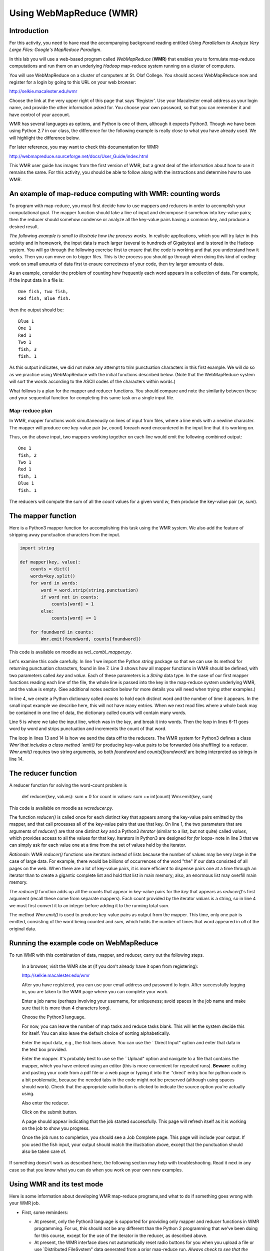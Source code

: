 Using WebMapReduce (WMR)
========================

Introduction
------------

For this activity, you need to have read the accompanying
background reading entitled
*Using Parallelism to Analyze Very Large Files: Google's MapReduce Paradigm*.

In this lab you will use a web-based program called `WebMapReduce`
(**WMR**) that enables you to formulate map-reduce computations and
run them on an underlying *Hadoop* map-reduce system running on a
cluster of computers.

You will use WebMapReduce on a cluster of computers at St. Olaf
College. You should access WebMapReduce now and register for a
login by going to this URL on your web browser:

http://selkie.macalester.edu/wmr

Choose the link at the very upper right of this page that says
'Register'. Use your Macalester email address as your login name,
and provide the other information asked for. You choose your own
password, so that you can remember it and have control of your
account.

WMR has several languages as options, and Python is one of them,
although it expects Python3. Though we have been using Python 2.7
in our class, the difference for the following example is really
close to what you have already used. We will highlight the
difference below.

For later reference, you may want to check this documentation for
WMR:

http://webmapreduce.sourceforge.net/docs/User_Guide/index.html

This WMR user guide has images from the first version of WMR, but a
great deal of the information about how to use it remains the same.
For this activity, you should be able to follow along with the
instructions and determine how to use WMR.

An example of map-reduce computing with WMR: counting words
-----------------------------------------------------------

To program with map-reduce, you must first decide how to use
mappers and reducers in order to accomplish your computational
goal. The mapper function should take a line of input and decompose
it somehow into key-value pairs; then the reducer should somehow
condense or analyze all the key-value pairs having a common key,
and produce a desired result.

*The following example is small to illustrate how the process works.*
In realistic applications, which you will try later in this
activity and in homework, the input data is much larger (several to
hundreds of Gigabytes) and is stored in the Hadoop system. You will
go through the following exercise first to ensure that the code is
working and that you understand how it works. Then you can move on
to bigger files. This is the process you should go through when
doing this kind of coding: work on small amounts of data first to
ensure correctness of your code, then try larger amounts of data.

As an example, consider the problem of counting how frequently each
word appears in a collection of data. For example, if the input
data in a file is:

::

    One fish, Two fish,
    Red fish, Blue fish.

then the output should be:

::

    Blue 1
    One 1
    Red 1
    Two 1
    fish, 3
    fish. 1

As this output indicates, we did not make any attempt to trim
punctuation characters in this first example. We will do so as we
practice using WebMapReduce with the initial functions described
below. (Note that the WebMapReduce system will sort the words
according to the ASCII codes of the characters within words.)

What follows is a plan for the mapper and reducer functions. You
should compare and note the similarity between these and your
sequential function for completing this same task on a single input
file.

Map-reduce plan
^^^^^^^^^^^^^^^

In WMR, mapper functions work simultaneously on lines of input from
files, where a line ends with a newline character. The mapper will
produce one key-value pair (*w*, *count*) foreach word encountered
in the input line that it is working on.

Thus, on the above input, two mappers working together on each line
would emit the following combined output:

::

    One 1
    fish, 2
    Two 1
    Red 1
    fish, 1
    Blue 1
    fish. 1

The reducers will compute the sum of all the *count* values for a
given word *w*, then produce the key-value pair (*w*, *sum*).


The mapper function
-------------------

Here is a Python3 mapper function for accomplishing this task using
the WMR system. We also add the feature of stripping away
punctuation characters from the input.

.. sourcecode:: python

    import string

    def mapper(key, value):
        counts = dict()
        words=key.split()
        for word in words:
            word = word.strip(string.punctuation)
            if word not in counts:
                counts[word] = 1
            else:
                counts[word] += 1

        for foundword in counts:
            Wmr.emit(foundword, counts[foundword])



This code is available on moodle as `wc\\\_comb\\\_mapper.py`.

Let's examine this code carefully. In line 1 we import the Python
`string` package so that we can use its method for returning
punctuation characters, found in line 7. Line 3 shows how all
mapper functions in WMR should be defined, with two parameters
called `key` and `value`. Each of these parameters is a *String*
data type. In the case of our first mapper functions reading each
line of the file, the whole line is passed into the key in the
map-reduce system underlying WMR, and the value is empty. (See
additional notes section below for more details you will need when
trying other examples.)

In line 4, we create a Python dictionary called `counts` to hold
each distinct word and the number of time it appears. In the small
input example we describe here, this will not have many entries.
When we next read files where a whole book may be contained in one
line of data, the dictionary called counts will contain many
words.

Line 5 is where we take the input line, which was in the `key`, and
break it into words. Then the loop in lines 6-11 goes word by word
and strips punctuation and increments the count of that word.

The loop in lines 13 and 14 is how we send the data off to the
reducers. The WMR system for Python3 defines a class `Wmr`that
includes a class method `emit()` for producing key-value pairs to
be forwarded (via shuffling) to a reducer. `Wmr.emit()` requires
two string arguments, so both `foundword` and `counts[foundword]`
are being interpreted as strings in line 14.


The reducer function
--------------------

A reducer function for solving the word-count problem is

        def reducer(key, values): sum = 0 for count in values: sum +=
        int(count) Wmr.emit(key, sum)



This code is available on moodle as `wcreducer.py`.

The function `reducer()` is called once for each distinct key
that appears among the key-value pairs emitted by the mapper, and
that call processes all of the key-value pairs that use that key.
On line 1, the two parameters that are arguments of `reducer()`
are that one distinct `key` and a Python3 *iterator* (similar to a
list, but not quite) called `values`, which provides access to
all the values for that key. Iterators in Python3 are designed for
`for` loops- note in line 3 that we can simply ask for each value
one at a time from the set of values held by the iterator.

*Rationale:* WMR `reducer()` functions use iterators instead of
lists because the number of values may be very large in the case of
large data. For example, there would be billions of occurrences of
the word "the" if our data consisted of all pages on the web. When
there are a lot of key-value pairs, it is more efficient to
dispense pairs one at a time through an iterator than to create a
gigantic complete list and hold that list in main memory; also, an
enormous list may overfill main memory.

The `reducer()` function adds up all the counts that appear in
key-value pairs for the `key` that appears as `reducer()`'s
first argument (recall these come from separate mappers). Each
count provided by the iterator `values` is a string, so in line 4
we must first convert it to an integer before adding it to the
running total `sum`.

The method `Wmr.emit()` is used to produce key-value pairs as
output from the mapper. This time, only one pair is emitted,
consisting of the word being counted and `sum`, which holds the
number of times that word appeared in *all* of the original data.

Running the example code on WebMapReduce
----------------------------------------

To run WMR with this combination of data, mapper, and reducer,
carry out the following steps.

    In a browser, visit the WMR site at (if you don't already have it
    open from registering):

    http://selkie.macalester.edu/wmr

    After you have registered, you can use your email address and
    password to login. After successfully logging in, you are taken to
    the WMR page where you can complete your work.

    Enter a job name (perhaps involving your username, for uniqueness;
    avoid spaces in the job name and make sure that it is more than 4
    characters long).

    Choose the Python3 language.

    For now, you can leave the number of map tasks and reduce tasks
    blank. This will let the system decide this for itself. You can
    also leave the default choice of sorting alphabetically.

    Enter the input data, e.g., the fish lines above. You can use the
    \`\`Direct Input" option and enter that data in the text box
    provided.

    Enter the mapper. It's probably best to use se the \`\`Upload"
    option and navigate to a file that contains the mapper, which you
    have entered using an editor (this is more convenient for repeated
    runs). **Beware:** cutting and pasting your code from a pdf file or
    a web page or typing it into the \`'direct' entry box for python
    code is a bit problematic, because the needed tabs in the code
    might not be preserved (although using spaces should work). Check
    that the appropriate radio button is clicked to indicate the source
    option you're actually using.

    Also enter the reducer.

    Click on the submit button.

    A page should appear indicating that the job started successfully.
    This page will refresh itself as it is working on the job to show
    you progress.

    Once the job runs to completion, you should see a Job Complete page.
    This page will include your output. If you used the fish input,
    your output should match the illustration above, except that the
    punctuation should also be taken care of.


If something doesn't work as described here, the following section
may help with troubleshooting. Read it next in any case so that you
know what you can do when you work on your own new examples.

Using WMR and its test mode
---------------------------

Here is some information about developing WMR map-reduce
programs,and what to do if something goes wrong with your WMR job.

-  First, some reminders:

   -  At present, only the Python3 language is supported for providing
      only mapper and reducer functions in WMR programming. For us, this
      should not be any different than the Python 2 programming that
      we've been doing for this course, except for the use of the
      iterator in the reducer, as described above.

   -  At present, the WMR interface does not automatically reset radio
      buttons for you when you upload a file or use \`Distributed
      FileSystem" data generated from a prior map-reduce run.
      *Always check to see that the radio buttons select the data, mapper, and reduce resources you intend.*


-  You can test your mapper alone without using your reducer by
   using the *identity reducer*, which simply emits the same key-value
   pairs that it receives. Here is an implementation of the identity
   reducer for Python:

   .. sourcecode:: python

           def reducer(key, iter):
                for s in iter:
                    Wmr.emit(key, s)

   (Available as `idreducer.py`.)

   For example, if you use the word-count mapper
   `wc\\\_comb\\\_mapper.py` with the identity reducer
   `idreducer.py`, then the "fish" data above should produce the
   following output:

   ::

       Blue    1
       fish    2
       fish    2
       One 1
       Red 1
       Two 1

   Observe that the output is sorted, due to the shuffling step.
   However, this does show all the key-value pairs that result from
   the word-count mapper.

-  Likewise, you can test your reducer alone without using your
   mapper by substituting the `identity mapper`, which simply copies
   key-value pairs from lines of input data. Here is an implementation
   of the identity mapper in Python:

   .. sourcecode:: python

           def mapper(key, value):
               Wmr.emit(key, value)

   (Available as `idmapper.py`.)

   For example, you could enter a small amount of input data that you
   expect your mapper to produce, such as the `TAB`-separated
   key-value pairs listed above from using the identity reducer. If
   you then use the identity mapper `idmapper.py` with the
   word-count reducer `wcreducer.py` you should get the following
   output, which we would expect from each stage working:

   ::

       Blue    1
       fish    4
       One     1
       Red     1
       Two     1

   *Note:* Use a `TAB` character to separate the key and value in
   the input lines above. To kep a test case around, it is easier to
   enter your data in an editor, then cut and paste to enter that data
   in the text box. Alternatively, you can"Upload" a file that
   contains the data.

-  Unfortunately, the current WMR system does *not* provide very
   useful error messages in many cases. For example, if there's an
   error in your Python code, no clue about that error can be passed
   along in the current system.

-  In order to test or debug a mapper and reducer, you can use the
   `Test` Button at the bottom of the WMR web page. The job output
   from this choice shows you what both the mapper and reducer
   emitted, which can be helpful for debugging your code.

   .. note:: `Do not use `Test` for large data`, but only to debug
               your mappers and reducers. This option does *not* use cluster
               computing, so it cannot handle large data.


Next Steps
----------


#. In WMR, you can choose to use your own input data files. Try
   choosing to 'browse' for a file, and using `mobydick.txt` as file
   input.

#. You have likely noticed that capitalized words are treated
   separately from lowercase words. Change your mapper to also convert
   each word to lowercase before checking whether it is in the
   dictionary.

#. There are a large number of files of books from Project
   Gutenberg available on the Hadoop system underlying WebMapReduce.
   First start by trying this book as an input file by choosing
   'Cluster Path' as Input in WMR and typing one of these into the
   text box:

   | /shared/gutenberg/WarAndPeace.txt
   | /shared/gutenberg/CompleteShakespeare.txt
   | /shared/gutenberg/AnnaKarenina.txt

   These books have many lines of text with 'newline' chacters at the
   end of each line. Each of you mapper functions works on one line.
   Try one of these.

#. Next, you should try a collection of many books, each of which
   has no newline characters in them. In this case, each mapper 'task'
   in Hadoop will work on one whole book (your dictionary of words per
   mapper will be for the whole book, and the mappers will be running
   on many books at one time). In the Hadoop file system inside WMR we
   have these datasets available for this:

       ===================================      ===================
       'Cluster path' to enter in WMR            Number of books
       ===================================      ===================
       /shared/gutenberg/all\_nonl/group10       2018
       /shared/gutenberg/all\_nonl/group11        294

       /shared/gutenberg/all\_nonl/group6         830

       /shared/gutenberg/all\_nonl/group8         541
       ===================================      ===================

   While using many books, it will be useful for you to experiment
   with the different datasets so that you can get a sense for how
   much a system like Hadoop can process.

   To do this, it will also be useful for you to save your
   configuration so that you can use it again with a different number
   of reducer tasks. Once you have entered your mapper and reducer
   code, picked the Python3 language, and given your job a descriptive
   name, choose the `'Save'` button at the bottom of the WMR panel.
   This will now be a `'Saved Configuration'` that you can retrieve
   using the link on the left in the WMR page.

   Try using the smallest set first (group11). Do not enter anything
   in the map tasks box- notice that the system will choose the same
   number of mappers as the number of books (this will show up once
   you submit the job). Also do not enter anything for the number of
   reduce tasks. With that many books, when the job completes you will
   see there are many pages of output, and some interesting 'words'.
   For the 294 books in group11, note how you obtain several pages of
   results. You will also notice that the stripping of punctuation
   isn't perfect. If you wish to try improving this you could, but it
   is not necessary.


Additional Notes
----------------

It is possible that input data files to mappers may be treated
differently than as described in the above example. For example, a
mapper function might be used as a second pass by operating on the
reducer results from a previous map-reduce cycle. Or the data may
be formatted differently than a text file from a novel or poem.
These notes pertain to those cases.

In WMR, each line of data is treated as a key-value pair of
strings, where the key consists of all characters before the first
`TAB` character in that line, and the value consists of all
characters after that first `TAB` character. Each call of
`mapper()` operates on one line and that function's two arguments
are the key and value from that line.

If there are multiple `TAB` characters in a line, all `TAB`
characters after the first remain as part of the `value` argument
of `mapper()`.

If there are *no* `TAB` characters in a data line (as is the case
with all of our fish lines above), an empty string is created for
the value and the entire line's content is treated as the key. This
is why the key is split in the mapper shown above.


